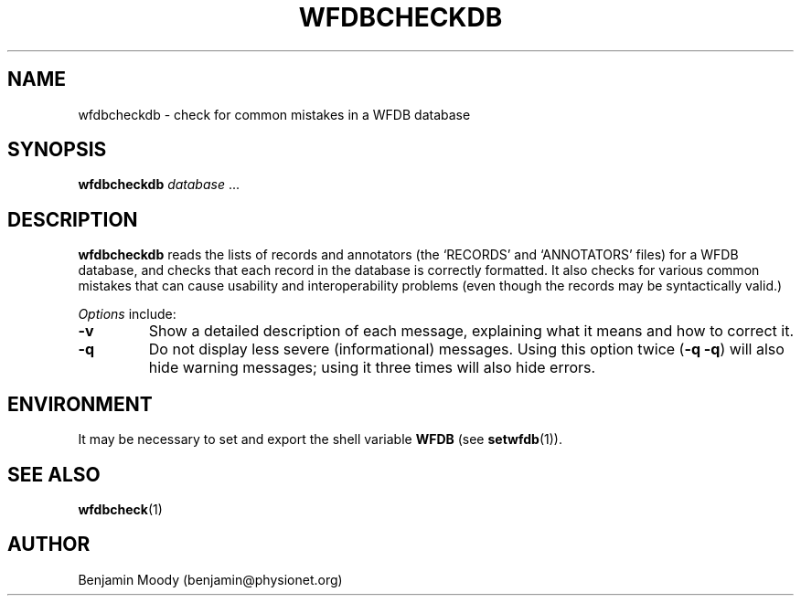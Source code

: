 .TH WFDBCHECKDB 1 "19 March 2018"
.SH NAME
wfdbcheckdb \- check for common mistakes in a WFDB database
.SH SYNOPSIS
\fBwfdbcheckdb\fR \fIdatabase\fR ...
.SH DESCRIPTION
\fBwfdbcheckdb\fR reads the lists of records and annotators (the
`RECORDS' and `ANNOTATORS' files) for a WFDB database, and checks that
each record in the database is correctly formatted.  It also checks
for various common mistakes that can cause usability and
interoperability problems (even though the records may be
syntactically valid.)
.PP
\fIOptions\fR include:
.TP
\fB-v\fR
Show a detailed description of each message, explaining what it means
and how to correct it.
.TP
\fB-q\fR
Do not display less severe (informational) messages.  Using this
option twice (\fB-q -q\fR) will also hide warning messages; using it
three times will also hide errors.
.SH ENVIRONMENT
It may be necessary to set and export the shell variable \fBWFDB\fR (see
\fBsetwfdb\fR(1)).
.SH SEE ALSO
\fBwfdbcheck\fR(1)
.SH AUTHOR
Benjamin Moody (benjamin@physionet.org)
